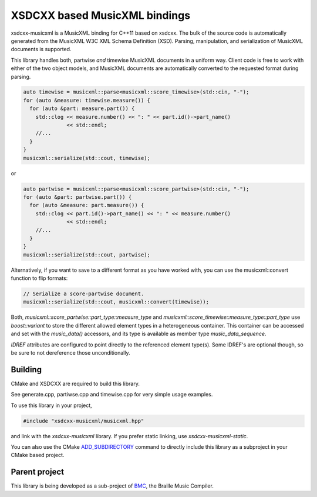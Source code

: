 XSDCXX based MusicXML bindings
==============================

xsdcxx-musicxml is a MusicXML binding for C++11 based on xsdcxx.
The bulk of the source code is automatically generated from the MusicXML
W3C XML Schema Definition (XSD).  Parsing, manipulation, and serialization
of MusicXML documents is supported.

This library handles both, partwise *and* timewise MusicXML documents in a
uniform way.  Client code is free to work with either of the two object models,
and MusicXML documents are automatically converted to the requested format
during parsing.

.. code-block:: c++

    auto timewise = musicxml::parse<musicxml::score_timewise>(std::cin, "-");
    for (auto &measure: timewise.measure()) {
      for (auto &part: measure.part()) {
        std::clog << measure.number() << ": " << part.id()->part_name()
                  << std::endl;
        //...
      }
    }
    musicxml::serialize(std::cout, timewise);

or

.. code-block:: c++

    auto partwise = musicxml::parse<musicxml::score_partwise>(std::cin, "-");
    for (auto &part: partwise.part()) {
      for (auto &measure: part.measure()) {
        std::clog << part.id()->part_name() << ": " << measure.number()
                  << std::endl;
        //...
      }
    }
    musicxml::serialize(std::cout, partwise);

Alternatively, if you want to save to a different format as you have worked with,
you can use the musicxml::convert function to flip formats:

.. code-block:: c++

    // Serialize a score-partwise document.
    musicxml::serialize(std::cout, musicxml::convert(timewise));
    
Both, `musicxml::score_partwise::part_type::measure_type` and
`musicxml::score_timewise::measure_type::part_type` use `boost::variant` to
store the different allowed element types in a heterogeneous container.  This
container can be accessed and set with the `music_data()` accessors, and its
type is available as member type `music_data_sequence`.

`IDREF` attributes are configured to point directly to the referenced
element type(s).  Some IDREF's are optional though, so be sure to not
dereference those unconditionally.

Building
--------

CMake and XSDCXX are required to build this library.

See generate.cpp, partiwse.cpp and timewise.cpp for very simple usage examples.

To use this library in your project,

.. code-block:: c++

   #include "xsdcxx-musicxml/musicxml.hpp"

and link with the `xsdcxx-musicxml` library.  If you prefer static linking, use
`xsdcxx-musicxml-static`.

.. _ADD_SUBDIRECTORY: http://www.cmake.org/cmake/help/v3.0/command/add_subdirectory.html

You can also use the CMake ADD_SUBDIRECTORY_ command to directly
include this library as a subproject in your CMake based project.

Parent project
--------------

.. _BMC: https://github.com/mlang/bmc

This library is being developed as a sub-project of BMC_, the Braille Music Compiler.

